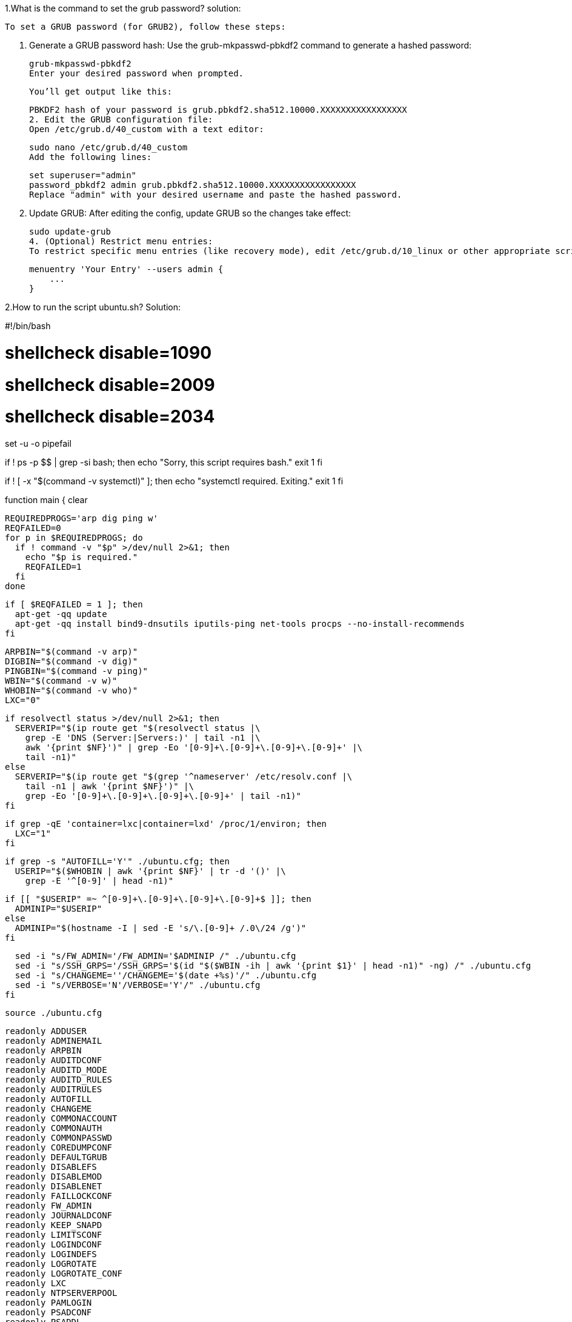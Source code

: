 1.What is the command to set the grub password?
solution:

    To set a GRUB password (for GRUB2), follow these steps:

    1. Generate a GRUB password hash:
    Use the grub-mkpasswd-pbkdf2 command to generate a hashed password:


    grub-mkpasswd-pbkdf2
    Enter your desired password when prompted.

    You’ll get output like this:


    PBKDF2 hash of your password is grub.pbkdf2.sha512.10000.XXXXXXXXXXXXXXXXX
    2. Edit the GRUB configuration file:
    Open /etc/grub.d/40_custom with a text editor:


    sudo nano /etc/grub.d/40_custom
    Add the following lines:

    set superuser="admin"
    password_pbkdf2 admin grub.pbkdf2.sha512.10000.XXXXXXXXXXXXXXXXX
    Replace "admin" with your desired username and paste the hashed password.

    3. Update GRUB:
    After editing the config, update GRUB so the changes take effect:


    sudo update-grub
    4. (Optional) Restrict menu entries:
    To restrict specific menu entries (like recovery mode), edit /etc/grub.d/10_linux or other appropriate scripts and add:

    menuentry 'Your Entry' --users admin {
        ...
    }

2.How to run the script ubuntu.sh?
Solution:


#!/bin/bash

# shellcheck disable=1090
# shellcheck disable=2009
# shellcheck disable=2034

set -u -o pipefail

if ! ps -p $$ | grep -si bash; then
  echo "Sorry, this script requires bash."
  exit 1
fi

if ! [ -x "$(command -v systemctl)" ]; then
  echo "systemctl required. Exiting."
  exit 1
fi

function main {
  clear

  REQUIREDPROGS='arp dig ping w'
  REQFAILED=0
  for p in $REQUIREDPROGS; do
    if ! command -v "$p" >/dev/null 2>&1; then
      echo "$p is required."
      REQFAILED=1
    fi
  done

  if [ $REQFAILED = 1 ]; then
    apt-get -qq update
    apt-get -qq install bind9-dnsutils iputils-ping net-tools procps --no-install-recommends
  fi

  ARPBIN="$(command -v arp)"
  DIGBIN="$(command -v dig)"
  PINGBIN="$(command -v ping)"
  WBIN="$(command -v w)"
  WHOBIN="$(command -v who)"
  LXC="0"

  if resolvectl status >/dev/null 2>&1; then
    SERVERIP="$(ip route get "$(resolvectl status |\
      grep -E 'DNS (Server:|Servers:)' | tail -n1 |\
      awk '{print $NF}')" | grep -Eo '[0-9]+\.[0-9]+\.[0-9]+\.[0-9]+' |\
      tail -n1)"
  else
    SERVERIP="$(ip route get "$(grep '^nameserver' /etc/resolv.conf |\
      tail -n1 | awk '{print $NF}')" |\
      grep -Eo '[0-9]+\.[0-9]+\.[0-9]+\.[0-9]+' | tail -n1)"
  fi

  if grep -qE 'container=lxc|container=lxd' /proc/1/environ; then
    LXC="1"
  fi

  if grep -s "AUTOFILL='Y'" ./ubuntu.cfg; then
    USERIP="$($WHOBIN | awk '{print $NF}' | tr -d '()' |\
      grep -E '^[0-9]' | head -n1)"

    if [[ "$USERIP" =~ ^[0-9]+\.[0-9]+\.[0-9]+\.[0-9]+$ ]]; then
      ADMINIP="$USERIP"
    else
      ADMINIP="$(hostname -I | sed -E 's/\.[0-9]+ /.0\/24 /g')"
    fi

    sed -i "s/FW_ADMIN='/FW_ADMIN='$ADMINIP /" ./ubuntu.cfg
    sed -i "s/SSH_GRPS='/SSH_GRPS='$(id "$($WBIN -ih | awk '{print $1}' | head -n1)" -ng) /" ./ubuntu.cfg
    sed -i "s/CHANGEME=''/CHANGEME='$(date +%s)'/" ./ubuntu.cfg
    sed -i "s/VERBOSE='N'/VERBOSE='Y'/" ./ubuntu.cfg
  fi

  source ./ubuntu.cfg

  readonly ADDUSER
  readonly ADMINEMAIL
  readonly ARPBIN
  readonly AUDITDCONF
  readonly AUDITD_MODE
  readonly AUDITD_RULES
  readonly AUDITRULES
  readonly AUTOFILL
  readonly CHANGEME
  readonly COMMONACCOUNT
  readonly COMMONAUTH
  readonly COMMONPASSWD
  readonly COREDUMPCONF
  readonly DEFAULTGRUB
  readonly DISABLEFS
  readonly DISABLEMOD
  readonly DISABLENET
  readonly FAILLOCKCONF
  readonly FW_ADMIN
  readonly JOURNALDCONF
  readonly KEEP_SNAPD
  readonly LIMITSCONF
  readonly LOGINDCONF
  readonly LOGINDEFS
  readonly LOGROTATE
  readonly LOGROTATE_CONF
  readonly LXC
  readonly NTPSERVERPOOL
  readonly PAMLOGIN
  readonly PSADCONF
  readonly PSADDL
  readonly RESOLVEDCONF
  readonly RKHUNTERCONF
  readonly RSYSLOGCONF
  readonly SECURITYACCESS
  readonly SERVERIP
  readonly SSHDFILE
  readonly SSHFILE
  readonly SSH_GRPS
  readonly SSH_PORT
  readonly SYSCTL
  readonly SYSCTL_CONF
  readonly SYSTEMCONF
  readonly TIMEDATECTL
  readonly TIMESYNCD
  readonly UFWDEFAULT
  readonly USERADD
  readonly USERCONF
  readonly VERBOSE
  readonly WBIN

  for s in ./scripts/*; do
    [[ -f $s ]] || break

    source "$s"
  done

  f_pre
  f_kernel
  f_firewall
  f_disablenet
  f_disablefs
  f_disablemod
  f_systemdconf
  f_resolvedconf
  f_logindconf
  f_journalctl
  f_timesyncd
  f_fstab
  f_prelink
  f_aptget_configure
  f_aptget
  f_hosts
  f_issue
  f_sudo
  f_logindefs
  f_sysctl
  f_limitsconf
  f_adduser
  f_rootaccess
  f_package_install
  f_psad
  f_coredump
  f_usbguard
  f_postfix
  f_apport
  f_motdnews
  f_rkhunter
  f_sshconfig
  f_sshdconfig
  f_password
  f_cron
  f_ctrlaltdel
  f_auditd
  f_aide
  f_rhosts
  f_users
  f_lockroot
  f_package_remove
  f_suid
  f_restrictcompilers
  f_umask
  f_path
  f_aa_enforce
  f_aide_post
  f_aide_timer
  f_aptget_noexec
  f_aptget_clean
  f_systemddelta
  f_post
  f_checkreboot

  echo
}

LOGFILE="hardening-$(hostname --short)-$(date +%y%m%d).log"
echo "[HARDENING LOG - $(hostname --fqdn) - $(LANG=C date)]" >> "$LOGFILE"

main "$@" | tee -a "$LOGFILE"


3..What is the command to download conduro?
Solution:
    Conduro Ubuntu 20.04
    Linux is well-known for being one of the most secure operating systems available. But that doesn't mean you can count on it to be as secure as possible right out of the box. Conduro (Hardening in Latin) will     automate this process to ensure your platform is secure.

    ⚠     We recommend to not execute this script on servers with existing firewall configurations.

    Getting Started
    This script is designed to be executed on a freshly installed Ubuntu Server 20.04 server.

    wget -O ./install.sh https://condu.ro/install.sh && chmod +x ./install.sh && sudo ./install.sh

4.How to change the permission of the script install.sh?
Solution:
    
    To change the permission of the script install.sh, you typically use the chmod command in the terminal. This command modifies file permissions on Unix-like operating systems (Linux, macOS, etc.).

    To make install.sh executable:

    chmod +x install.sh
    This adds execute permission to the script for the file's owner (and potentially group and others, depending on existing permissions).

    Explanation:
    chmod: change mode (permissions)

    +x: add execute permission

    install.sh: the file you're modifying

    Optional: View current permissions
    You can check current permissions with:


    ls -l install.sh
    It will output something like:


    -rw-r--r-- 1 user user 1234 May 21 10:00 install.sh
    After running chmod +x install.sh, it should change to:


    -rwxr-xr-x 1 user user 1234 May 21 10:00 install.sh
    Now you can run it using:


    ./install.sh
